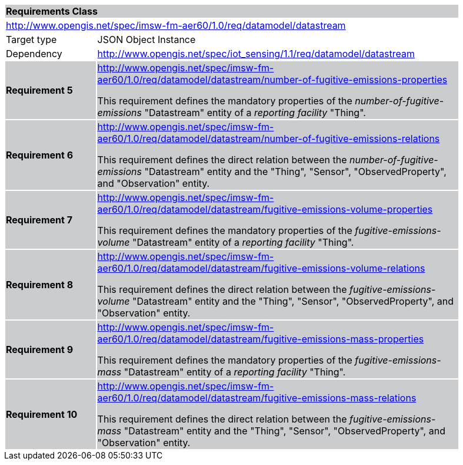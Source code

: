 [cols="1,4",width="90%"]
|===
2+|*Requirements Class* {set:cellbgcolor:#CACCCE}
2+|http://www.opengis.net/spec/imsw-fm-aer60/1.0/req/datamodel/datastream {set:cellbgcolor:#FFFFFF}
|Target type |JSON Object Instance
|Dependency |http://www.opengis.net/spec/iot_sensing/1.1/req/datamodel/datastream

|*Requirement 5* {set:cellbgcolor:#CACCCE} |http://www.opengis.net/spec/imsw-fm-aer60/1.0/req/datamodel/datastream/number-of-fugitive-emissions-properties +

This requirement defines the mandatory properties of the _number-of-fugitive-emissions_ "Datastream" entity of a _reporting facility_ "Thing".
|*Requirement 6* {set:cellbgcolor:#CACCCE} |http://www.opengis.net/spec/imsw-fm-aer60/1.0/req/datamodel/datastream/number-of-fugitive-emissions-relations +

This requirement defines the direct relation between the _number-of-fugitive-emissions_ "Datastream" entity and the "Thing", "Sensor", "ObservedProperty", and "Observation" entity.

|*Requirement 7* {set:cellbgcolor:#CACCCE} |http://www.opengis.net/spec/imsw-fm-aer60/1.0/req/datamodel/datastream/fugitive-emissions-volume-properties +


This requirement defines the mandatory properties of the _fugitive-emissions-volume_ "Datastream" entity of a _reporting facility_ "Thing".
|*Requirement 8* {set:cellbgcolor:#CACCCE} |http://www.opengis.net/spec/imsw-fm-aer60/1.0/req/datamodel/datastream/fugitive-emissions-volume-relations +

This requirement defines the direct relation between the _fugitive-emissions-volume_ "Datastream" entity and the "Thing", "Sensor", "ObservedProperty", and "Observation" entity.

|*Requirement 9* {set:cellbgcolor:#CACCCE} |http://www.opengis.net/spec/imsw-fm-aer60/1.0/req/datamodel/datastream/fugitive-emissions-mass-properties +

This requirement defines the mandatory properties of the _fugitive-emissions-mass_ "Datastream" entity of a _reporting facility_ "Thing".
|*Requirement 10* {set:cellbgcolor:#CACCCE} |http://www.opengis.net/spec/imsw-fm-aer60/1.0/req/datamodel/datastream/fugitive-emissions-mass-relations +

This requirement defines the direct relation between the _fugitive-emissions-mass_ "Datastream" entity and the "Thing", "Sensor", "ObservedProperty", and "Observation" entity.
|===
